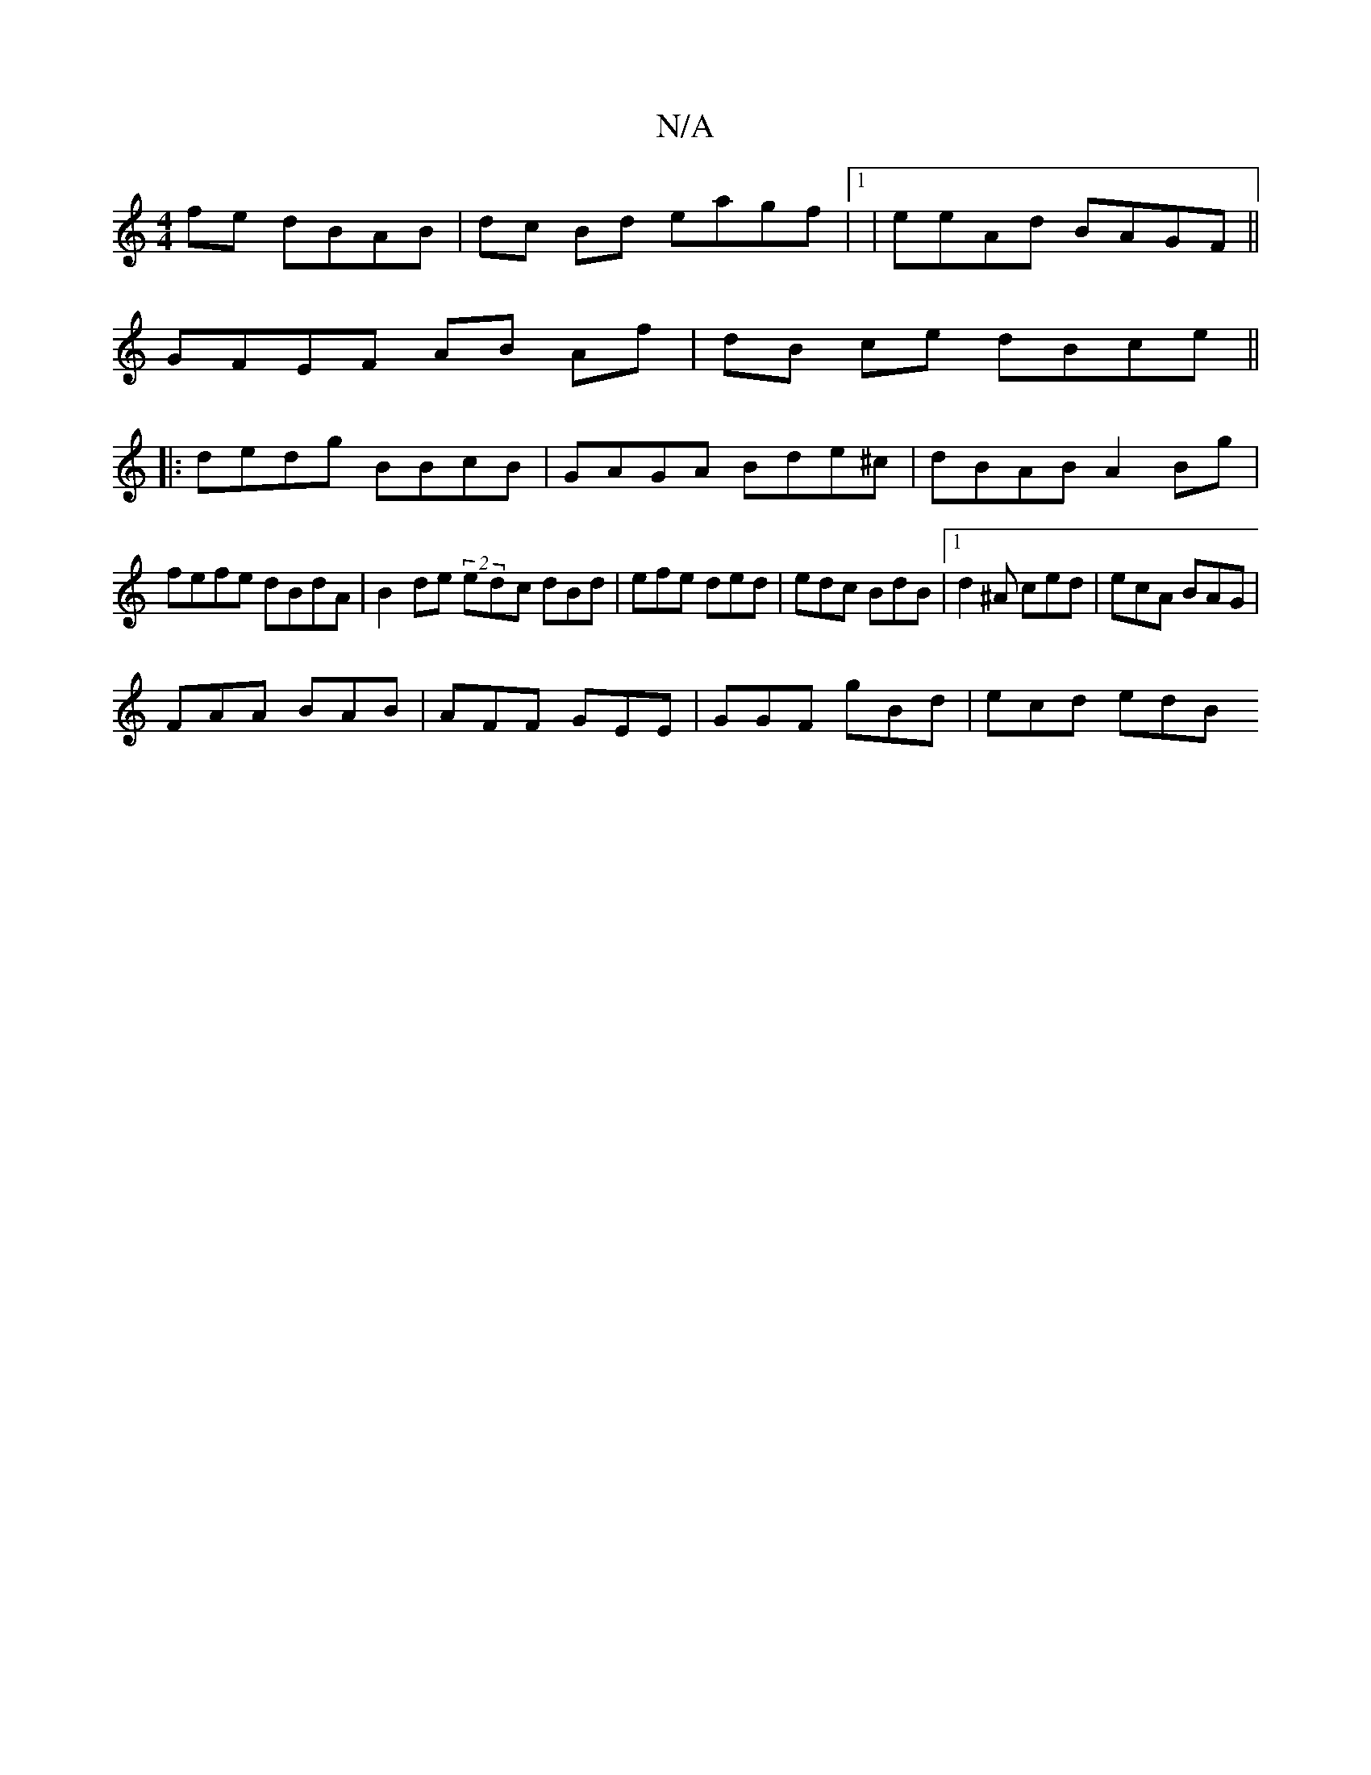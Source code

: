 X:1
T:N/A
M:4/4
R:N/A
K:Cmajor
2fe dBAB|dc Bd eagf|1|eeAd BAGF ||
GFEF AB Af|dB ce dBce||
|:dedg BBcB|GAGA Bde^c|dBAB A2Bg|
fefe dBdA|B2de (2 edc dBd |efe ded | edc BdB |1 d2^A ced | ecA BAG |
FAA BAB | AFF GEE | GGF gBd | ecd edB 